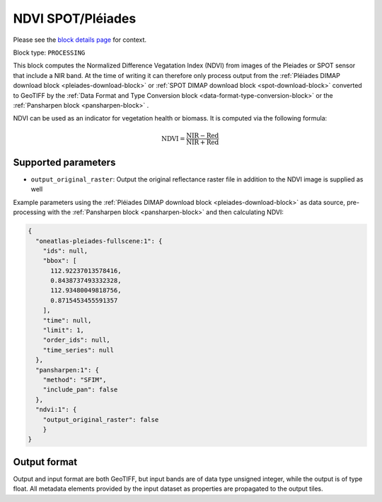 .. meta::
   :description: UP42 processing blocks: NDVI block description
   :keywords: UP42, processing, NDVI, vegetation, SPOT 6/7, Pléiades, block description

.. _ndvi-block:

NDVI SPOT/Pléiades
==================
Please see the `block details page <https://marketplace.up42.com/block/d0da4ac9-94c6-4905-80f5-c95e702ca878>`_ for context.

Block type: ``PROCESSING``

This block computes the Normalized Difference Vegatation Index (NDVI) from images of the Pleiades or SPOT sensor that include a NIR band.
At the time of writing it can therefore only process output from the :ref:`Pléiades DIMAP download block <pleiades-download-block>` or
:ref:`SPOT DIMAP download block <spot-download-block>` converted to GeoTIFF by the
:ref:`Data Format and Type Conversion block <data-format-type-conversion-block>` or the :ref:`Pansharpen block <pansharpen-block>` .

NDVI can be used as an indicator for vegetation health or biomass. It is computed via the following formula:

.. math::

   \mathrm{NDVI} = \frac{\mathrm{NIR} - \mathrm{Red}}{\mathrm{NIR} + \mathrm{Red}}

Supported parameters
--------------------

* ``output_original_raster``: Output the original reflectance raster file in addition to the NDVI image is supplied as well

Example parameters using the :ref:`Pléiades DIMAP download block
<pleiades-download-block>` as data source, pre-processing with the :ref:`Pansharpen block <pansharpen-block>` and then calculating NDVI:

.. code-block:: javascript

    {
      "oneatlas-pleiades-fullscene:1": {
        "ids": null,
        "bbox": [
          112.92237013578416,
          0.8438737493332328,
          112.93480049818756,
          0.8715453455591357
        ],
        "time": null,
        "limit": 1,
        "order_ids": null,
        "time_series": null
      },
      "pansharpen:1": {
        "method": "SFIM",
        "include_pan": false
      },
      "ndvi:1": {
        "output_original_raster": false
        }
    }


Output format
-------------
Output and input format are both GeoTIFF, but input bands are of data type unsigned integer, while the output is of type float.
All metadata elements provided by the input dataset as properties are propagated to the output tiles.
